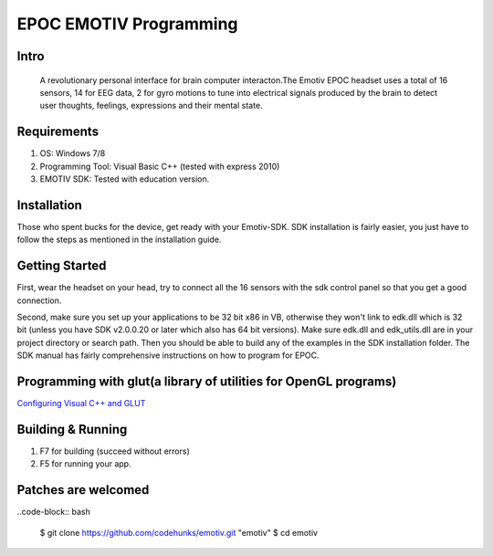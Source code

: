 EPOC EMOTIV Programming
=======================
Intro
-----
 A revolutionary personal interface for brain computer interacton.The Emotiv EPOC headset uses a total of 16 sensors, 
 14 for EEG data, 2 for gyro motions to tune into electrical signals produced by the brain to detect user thoughts,
 feelings, expressions and their mental state.

Requirements
------------

#. OS: Windows 7/8
#. Programming Tool: Visual Basic C++ (tested with express 2010)
#. EMOTIV SDK: Tested with education version.

Installation
------------
Those who spent bucks for the device, get ready with your Emotiv-SDK. SDK installation is fairly easier,
you just have to follow the steps as mentioned in the installation guide.


Getting Started
---------------

First, wear the headset on your head, try to connect all the 16 sensors with the sdk control panel so that you get a 
good connection.

Second, make sure you set up your applications to be 32 bit x86 in VB, otherwise they won't link to edk.dll
which is 32 bit (unless you have SDK v2.0.0.20 or later which also has 64 bit versions). 
Make sure edk.dll and edk_utils.dll are in your project directory or search path. Then you should be 
able to build any of the examples in the SDK installation folder. 
The SDK manual has fairly comprehensive instructions on how to program for EPOC.

Programming with glut(a library of utilities for OpenGL programs)
-----------------------------------------------------------------
`Configuring Visual C++ and GLUT <https://sites.google.com/site/marcoschaerfcomputergraphics/lab/installing-and-configuring-visual-c-and-glut/>`_

Building & Running
------------------

#. F7 for building (succeed without errors)
#. F5 for running your app.

Patches are welcomed
--------------------

..code-block:: bash

    $ git clone https://github.com/codehunks/emotiv.git "emotiv"
    $ cd emotiv
